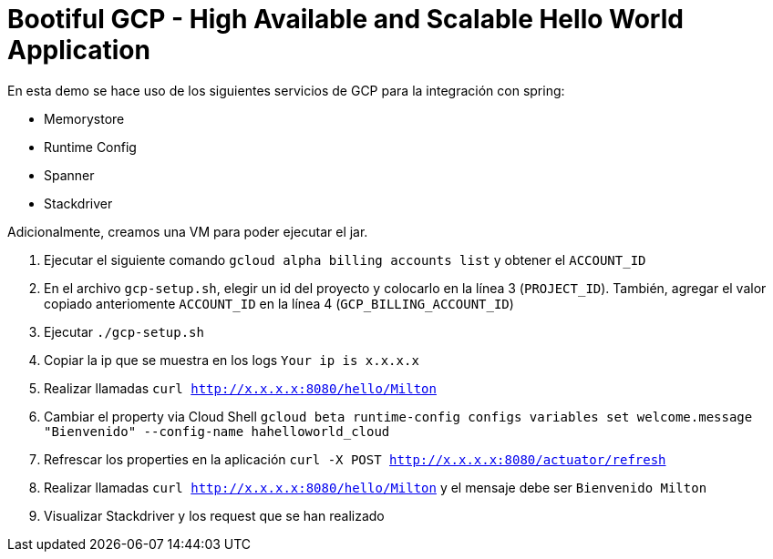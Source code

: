 = Bootiful GCP - High Available and Scalable Hello World Application

En esta demo se hace uso de los siguientes servicios de GCP para la integración con spring:

* Memorystore
* Runtime Config
* Spanner
* Stackdriver

Adicionalmente, creamos una VM para poder ejecutar el jar.

1. Ejecutar el siguiente comando `gcloud alpha billing accounts list` y obtener el `ACCOUNT_ID`

2. En el archivo `gcp-setup.sh`, elegir un id del proyecto y colocarlo en la línea 3 (`PROJECT_ID`). También, agregar el valor copiado anteriomente `ACCOUNT_ID` en la línea 4 (`GCP_BILLING_ACCOUNT_ID`)

3. Ejecutar `./gcp-setup.sh`

4. Copiar la ip que se muestra en los logs `Your ip is x.x.x.x`

5. Realizar llamadas `curl http://x.x.x.x:8080/hello/Milton`

6. Cambiar el property via Cloud Shell `gcloud beta runtime-config configs variables set welcome.message "Bienvenido" --config-name hahelloworld_cloud`

7. Refrescar los properties en la aplicación `curl -X POST http://x.x.x.x:8080/actuator/refresh`

8. Realizar llamadas `curl http://x.x.x.x:8080/hello/Milton` y el mensaje debe ser `Bienvenido Milton`

9. Visualizar Stackdriver y los request que se han realizado
